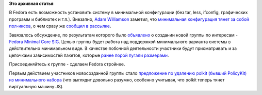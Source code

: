 .. title: Fedora Minimal Core SIG
.. slug: fedora-minimal-core-sig
.. date: 2012-11-11 13:15:50
.. tags:
.. category:
.. link:
.. description:
.. type: text
.. author: Peter Lemenkov

**Это архивная статья**


В Fedora есть возможность установить систему в минимальной конфигурации
(без tar, less, ifconfig, графических программ и библиотек и т.п.).
Внезапно, `Adam Williamson <http://www.happyassassin.net/about/>`__
заметил, что `минимальная конфигурация тянет за собой
пол-иксов <https://bugzilla.redhat.com/show_bug.cgi?id=874378>`__, о чем
сразу же `сообщил в
рассылке <http://thread.gmane.org/gmane.linux.redhat.fedora.devel/170599>`__.

Завязалось обсуждение, по результатам которого было
`объявлено <http://thread.gmane.org/gmane.linux.redhat.fedora.devel/170682>`__
о создании новой группы по интересам - `Fedora Minimal Core
SIG <https://fedoraproject.org/wiki/SIGs/Minimal_Core>`__. Целью группы
будет работа над поддержкой минимального варианта системы в
действительно минимальном виде. В качестве побочной деятельности
участники будут присматривать и за цепочками зависимостей пакетов,
которые `ранее порой пугали
размерами <http://peter.fedorapeople.org/RHEL5.3-ImageMagick-dependencies.txt>`__.

Присоединяйтесь к группе - сделаем Fedora стройнее.

Первым действием участников новосозданной группы стало `предложение по
удалению polkit (бывший PolicyKit) из минимального
набора <http://thread.gmane.org/gmane.linux.redhat.fedora.devel/170759>`__
(что выглядит довольно разумно, особенно учитывая, что polkit теперь
тянет виртуальную машину JS).

